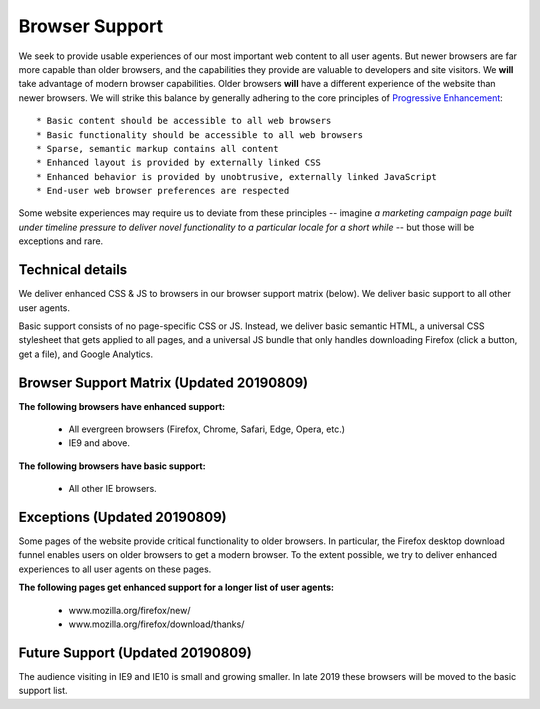 .. This Source Code Form is subject to the terms of the Mozilla Public
.. License, v. 2.0. If a copy of the MPL was not distributed with this
.. file, You can obtain one at http://mozilla.org/MPL/2.0/.

.. _browser_support:

=================
Browser Support
=================

We seek to provide usable experiences of our most important web content to all user agents. But newer browsers are far more capable than older browsers, and the capabilities they provide are valuable to developers and site visitors. We **will** take advantage of modern browser capabilities. Older browsers **will** have a different experience of the website than newer browsers. We will strike this balance by generally adhering to the core principles of `Progressive Enhancement <https://en.wikipedia.org/wiki/Progressive_enhancement>`_::

    * Basic content should be accessible to all web browsers
    * Basic functionality should be accessible to all web browsers
    * Sparse, semantic markup contains all content
    * Enhanced layout is provided by externally linked CSS
    * Enhanced behavior is provided by unobtrusive, externally linked JavaScript
    * End-user web browser preferences are respected

Some website experiences may require us to deviate from these principles -- imagine *a marketing campaign page built under timeline pressure to deliver novel functionality to a particular locale for a short while* -- but those will be exceptions and rare.

Technical details
-------------------

We deliver enhanced CSS & JS to browsers in our browser support matrix (below). We deliver basic support to all other user agents.

Basic support consists of no page-specific CSS or JS. Instead, we deliver basic semantic HTML, a universal CSS stylesheet that gets applied to all pages, and a universal JS bundle that only handles downloading Firefox (click a button, get a file), and Google Analytics.

Browser Support Matrix (Updated 20190809)
-------------------

**The following browsers have enhanced support:**

  * All evergreen browsers (Firefox, Chrome, Safari, Edge, Opera, etc.)
  * IE9 and above.

**The following browsers have basic support:**

  * All other IE browsers.

Exceptions (Updated 20190809)
-------------------
Some pages of the website provide critical functionality to older browsers. In particular, the Firefox desktop download funnel enables users on older browsers to get a modern browser. To the extent possible, we try to deliver enhanced experiences to all user agents on these pages.

**The following pages get enhanced support for a longer list of user agents:**

  * www.mozilla.org/firefox/new/
  * www.mozilla.org/firefox/download/thanks/

Future Support (Updated 20190809)
-------------------
The audience visiting in IE9 and IE10 is small and growing smaller. In late 2019 these browsers will be moved to the basic support list.
